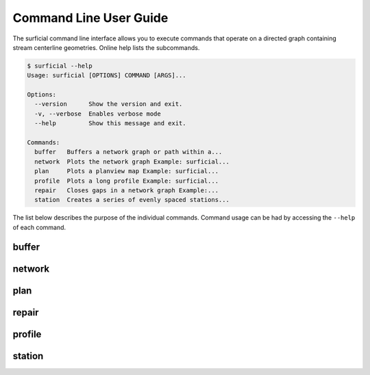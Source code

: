 =======================
Command Line User Guide
=======================

The surficial command line interface allows you to execute commands that
operate on a directed graph containing stream centerline geometries. Online help lists the subcommands.

.. code-block:: console

	$ surficial --help
	Usage: surficial [OPTIONS] COMMAND [ARGS]...

	Options:
	  --version      Show the version and exit.
	  -v, --verbose  Enables verbose mode
	  --help         Show this message and exit.

	Commands:
	  buffer   Buffers a network graph or path within a...
	  network  Plots the network graph Example: surficial...
	  plan     Plots a planview map Example: surficial...
	  profile  Plots a long profile Example: surficial...
	  repair   Closes gaps in a network graph Example:...
	  station  Creates a series of evenly spaced stations...


The list below describes the purpose of the individual commands. Command usage can be had by accessing the ``--help`` of each command.

buffer
------

network
-------

plan
----

repair
------

profile
-------

station
-------
